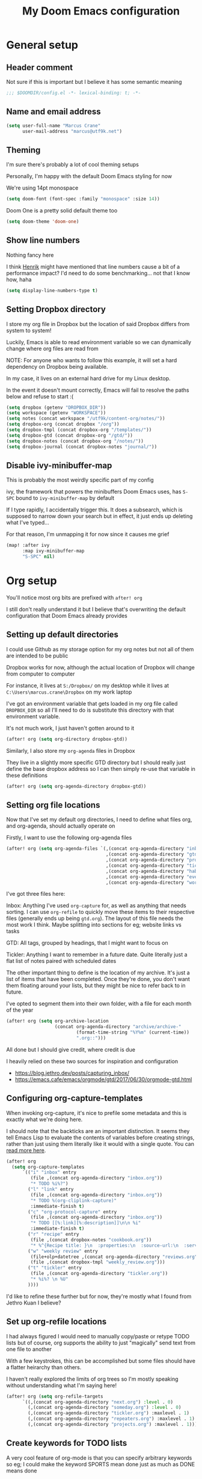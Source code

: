 #+title: My Doom Emacs configuration
#+options: toc:2

* General setup
** Header comment
Not sure if this is important but I believe it has some semantic meaning

#+begin_src emacs-lisp
;;; $DOOMDIR/config.el -*- lexical-binding: t; -*-
#+end_src
** Name and email address
#+begin_src emacs-lisp
(setq user-full-name "Marcus Crane"
      user-mail-address "marcus@utf9k.net")
#+end_src
** Theming
I'm sure there's probably a lot of cool theming setups

Personally, I'm happy with the default Doom Emacs styling for now

We're using 14pt monospace

#+begin_src emacs-lisp
(setq doom-font (font-spec :family "monospace" :size 14))
#+end_src

Doom One is a pretty solid default theme too

#+begin_src emacs-lisp
(setq doom-theme 'doom-one)
#+end_src
** Show line numbers
Nothing fancy here

I think [[https://github.com/hlissner][Henrik]] might have mentioned that line numbers cause a bit of a performance impact? I'd need to do some benchmarking... not that I know how, haha

#+begin_src emacs-lisp
(setq display-line-numbers-type t)
#+end_src
** Setting Dropbox directory

I store my org file in Dropbox but the location of said Dropbox differs from system to system!

Luckily, Emacs is able to read environment variable so we can dynamically change where org files are read from

NOTE: For anyone who wants to follow this example, it will set a hard dependency on Dropbox being available.

In my case, it lives on an external hard drive for my Linux desktop.

In the event it doesn't mount correctly, Emacs will fail to resolve the paths below and refuse to start :(

#+begin_src emacs-lisp
(setq dropbox (getenv "DROPBOX_DIR"))
(setq workspace (getenv "WORKSPACE"))
(setq notes (concat workspace "/utf9k/content-org/notes/"))
(setq dropbox-org (concat dropbox "/org"))
(setq dropbox-tmpl (concat dropbox-org "/templates/"))
(setq dropbox-gtd (concat dropbox-org "/gtd/"))
(setq dropbox-notes (concat dropbox-org "/notes/"))
(setq dropbox-journal (concat dropbox-notes "journal/"))
#+end_src

** Disable ivy-minibuffer-map
This is probably the most weirdly specific part of my config

ivy, the framework that powers the minibuffers Doom Emacs uses, has ~S-SPC~ bound to ~ivy-minibuffer-map~ by default

If I type rapidly, I accidentally trigger this. It does a subsearch, which is supposed to narrow down your search but in effect, it just ends up deleting what I've typed...

For that reason, I'm unmapping it for now since it causes me grief

#+begin_src emacs-lisp
(map! :after ivy
      :map ivy-minibuffer-map
      "S-SPC" nil)
#+end_src

* Org setup

You'll notice most org bits are prefixed with ~after! org~

I still don't really understand it but I believe that's overwriting the default configuration that Doom Emacs already provides

** Setting up default directories
I could use Github as my storage option for my org notes but not all of them are intended to be public

Dropbox works for now, although the actual location of Dropbox will change from computer to computer

For instance, it lives at ~S:/Dropbox/~ on my desktop while it lives at ~C:\Users\marcus.crane\Dropbox~ on my work laptop

I've got an environment variable that gets loaded in my org file called ~DROPBOX_DIR~ so all I'll need to do is substitute this directory with that environment variable.

It's not much work, I just haven't gotten around to it

#+begin_src emacs-lisp
(after! org (setq org-directory dropbox-gtd))
#+end_src

Similarly, I also store my ~org-agenda~ files in Dropbox

They live in a slightly more specific GTD directory but I should really just define the base dropbox address so I can then simply re-use that variable in these definitions

#+begin_src emacs-lisp
(after! org (setq org-agenda-directory dropbox-gtd))
#+end_src

** Setting org file locations

Now that I've set my default org directories, I need to define what files org, and org-agenda, should actually operate on

Firstly, I want to use the following org-agenda files

#+begin_src emacs-lisp
(after! org (setq org-agenda-files `(,(concat org-agenda-directory "inbox.org")
                                     ,(concat org-agenda-directory "gtd.org")
                                     ,(concat org-agenda-directory "projects.org")
                                     ,(concat org-agenda-directory "tickler.org")
                                     ,(concat org-agenda-directory "habits.org")
                                     ,(concat org-agenda-directory "events.org")
                                     ,(concat org-agenda-directory "work.org"))))
#+end_src

I've got three files here:

Inbox: Anything I've used ~org-capture~ for, as well as anything that needs sorting. I can use ~org-refile~ to quickly move these items to their respective files (generally ends up being ~gtd.org~). The layout of this file needs the most work I think. Maybe splitting into sections for eg; website links vs tasks

GTD: All tags, grouped by headings, that I might want to focus on

Tickler: Anything I want to remember in a future date. Quite literally just a flat list of notes paired with scheduled dates

The other important thing to define is the location of my archive. It's just a list of items that have been completed. Once they're done, you don't want them floating around your lists, but they might be nice to refer back to in future.

I've opted to segment them into their own folder, with a file for each month of the year

#+begin_src emacs-lisp
(after! org (setq org-archive-location
                  (concat org-agenda-directory "archive/archive-"
                          (format-time-string "%Y%m" (current-time))
                          ".org::")))
#+end_src

All done but I should give credit, where credit is due

I heavily relied on these two sources for inspiration and configuration

- https://blog.jethro.dev/posts/capturing_inbox/
- https://emacs.cafe/emacs/orgmode/gtd/2017/06/30/orgmode-gtd.html

** Configuring org-capture-templates

When invoking org-capture, it's nice to prefile some metadata and this is exactly what we're doing here.

I should note that the backticks are an important distinction. It seems they tell Emacs Lisp to evaluate the contents of variables before creating strings, rather than just using them literally like it would with a single quote. You can [[https://emacs.stackexchange.com/questions/7481/how-to-evaluate-the-variables-before-adding-them-to-a-list][read more here]].

#+begin_src emacs-lisp
(after! org
  (setq org-capture-templates
      `(("i" "inbox" entry
         (file ,(concat org-agenda-directory "inbox.org"))
         "* TODO %i%?")
        ("l" "link" entry
         (file ,(concat org-agenda-directory "inbox.org"))
         "* TODO %(org-cliplink-capture)"
         :immediate-finish t)
        ("c" "org-protocol-capture" entry
         (file ,(concat org-agenda-directory "inbox.org"))
         "* TODO [[%:link][%:description]]\n\n %i"
         :immediate-finish t)
        ("r" "recipe" entry
         (file ,(concat dropbox-notes "cookbook.org"))
         "* %^{Recipe title: }\n  :properties:\n  :source-url:\n  :servings:\n  :prep-time:\n  :cook-time:\n  :ready-in:\n  :end:\n** Ingredients\n   %?\n** Directions\n\n")
        ("w" "weekly review" entry
         (file+olp+datetree ,(concat org-agenda-directory "reviews.org"))
         (file ,(concat dropbox-tmpl "weekly_review.org")))
        ("t" "tickler" entry
         (file ,(concat org-agenda-directory "tickler.org"))
         "* %i%? \n %U"
        ))))
#+end_src

I'd like to refine these further but for now, they're mostly what I found from Jethro Kuan I believe?

** Set up org-refile locations

I had always figured I would need to manually copy/paste or retype TODO lists but of course, org supports the ability to just "magically" send text from one file to another

With a few keystrokes, this can be accomplished but some files should have a flatter heirarchy than others.

I haven't really explored the limits of org trees so I'm mostly speaking without understanding what I'm saying here!

#+begin_src emacs-lisp
(after! org (setq org-refile-targets
      `((,(concat org-agenda-directory "next.org") :level . 0)
        (,(concat org-agenda-directory "someday.org") :level . 0)
        (,(concat org-agenda-directory "tickler.org") :maxlevel . 1)
        (,(concat org-agenda-directory "repeaters.org") :maxlevel . 1)
        (,(concat org-agenda-directory "projects.org") :maxlevel . 1))))
#+end_src
** Create keywords for TODO lists

A very cool feature of org-mode is that you can specify arbitrary keywords so eg; I could make the keyword SPORTS mean done just as much as DONE means done

Anyway, here's what that looks like

#+begin_src emacs-lisp
(after! org (setq org-todo-keywords
      '((sequence "TODO(t)" "NEXT(n)" "|" "DONE(d)")
        (sequence "WAITING(w@/!)" "HOLD(h@/!)" "|" "CANCELLED(c)"))))
#+end_src

It's nothing special. I didn't realise at first but the pipe operator (~|~) is what separates the "to be actioned" keywords from the "has been actioned" keywords
** Set up org tag list
#+begin_src emacs-lisp
(setq org-tag-alist (quote (("@errand" . ?e)
                            ("@office" . ?o)
                            ("@home" . ?h)
                            ("@research" . ?r)
                            ("@social" . ?s)
                            ("@meta" . ?m)
                            (:newline)
                            ("WAITING" . ?w)
                            ("HOLD" . ?H)
                            ("CANCELLED" . ?c))))
#+end_src
* org-roam setup

This is a very cool package from [[https://github.com/jethrokuan][Jethro Kuan]] that aims to replicate [[https://twitter.com/Conaw][Conor White-Sullivan]]'s [[https://roamresearch.com][Roam Research]] purely in Emacs and org-mode

It's probably the largest custom configuration I've got to date

Most of it follows the same configuration that Jethro uses, with some modifications to fit my own tastes.

You can see Jethro's config [[https://github.com/jethrokuan/dots/blob/master/.doom.d/config.el#L419][here]]

#+begin_src emacs-lisp
(use-package! org-roam
  :commands (org-roam-insert org-roam-find-file org-roam-switch-to-buffer org-roam)
  :hook
  (after-init . org-roam-mode)
  :custom-face
  (org-roam-link ((t (:inherit org-link :foreground "#005200"))))
  :init
  (map! :leader
        :prefix "n"
        :desc "org-roam" "l" #'org-roam
        :desc "org-roam-insert" "i" #'org-roam-insert
        :desc "org-roam-switch-to-buffer" "b" #'org-roam-switch-to-buffer
        :desc "org-roam-find-file" "f" #'org-roam-find-file
        :desc "org-roam-graph-show" "g" #'org-roam-graph-show
        :desc "org-roam-insert" "i" #'org-roam-insert
        :desc "org-roam-capture" "c" #'org-roam-capture)
  (setq org-roam-directory dropbox-notes
        org-roam-db-location "~/org-roam.db"
        org-roam-graph-exclude-matcher "private")
  :config
  (require 'org-roam-protocol)
  (setq org-roam-capture-templates
        '(("d" "default" plain (function org-roam--capture-get-point)
           "%?"
           :file-name "${slug}-public"
           :head "#+title: ${title}\n#+roam_tag:\n"
           :unnarrowed t)
          ("p" "private" plain (function org-roam-capture--get-point)
           "%?"
           :file-name "${slug}-private"
           :head "#+title: ${title}\n#+roam_tag:\n")
          ("b" "book" plain (function org-roam--capture-get-point)
           "%?"
           :file-name "books/${slug}-public"
           :head "#+title: ${title}\n#+roam_tag: book\n\n")
          ("h" "human" plain (function org-roam--capture-get-point)
           "%?"
           :file-name "people/${slug}-private"
           :head "#+title: ${title}\n#+roam_tag: person\n\n")
          ("B" "blog post" plain (function org-roam--capture-get-point)
           "%?"
           :file-name "posts/${slug}-public"
           :head "#+title: ${title}\n#+roam_tag: post\n\n"))))
#+end_src

I'm still experimenting with this setup. I want to basically tag things enough that I can differentiate between public and private notes in case I want to publish them.

That said, Deft isn't concerned with folder structure so it's debatable.

I know that Jethro uses a prefix such as ~private-~ but I don't like how that messages with ordering

Tags were newly introduced but I may opt to use folders instead for clarity

That also doesn't address that fact I'd likely want to redact private references from public notes

Thankfully, for a static site, speed of deployment isn't a concern.

* Deft setup
A very cool mode for searching over plain text which I use in conjunction with ~org-roam~

There's nothing fancy here that I can see

#+begin_src emacs-lisp
(use-package deft
  :after org
  :bind
  ("C-c n d" . deft)
  :custom
  (deft-recursive t)
  (deft-use-filter-string-for-filename t)
  (deft-default-extension "org")
  (deft-directory dropbox-notes))
#+end_src

* org-journal setup

I've been experimenting with journaling in order

It's not like a full journal entry for one day as you might expect but snippets throughout the day

The point is meant to be capturing fleeting thoughts it seems

Anyway, I've opted to use the "monthly" style, which generates one file per month and appends to it

I mainly use the above for two reasons: one file for each day adds up fast and also I might want to reference the previous day without having to switch files

I may move these into their own folder someday as well

#+begin_src emacs-lisp
(use-package! org-journal
  :bind
  ("C-c n j" . org-journal-new-entry)
  :config
  (setq org-journal-file-format "%Y-%m-private.org"
        org-journal-date-format "%Y-%m-%d"
        org-journal-dir dropbox-journal
        org-journal-file-type 'monthly))
#+end_src

* org-caldav setup
Viewing my Fastmail calendar within ~org-agenda~

#+begin_src emacs-lisp
(after! org
  (use-package org-caldav
    :defer 3
    :config
    (setq
      org-caldav-url "https://caldav.fastmail.com/dav/calendars/user/marcus@utf9k.net"
      org-caldav-inbox nil
      org-caldav-calendars `(
        (:calendar-id "d9a65464-ff38-426f-b615-6accd279b1b1"
         :sync 'cal->org
         :inbox ,(concat org-agenda-directory "events.org")))
      org-caldav-resume-aborted 'never
      org-caldav-save-directory org-agenda-directory)))
#+end_src
* org-agenda setup
Setup for org-agenda

#+begin_src emacs-lisp
(use-package! org-agenda
  :init
  (map! "C-c a" #'switch-to-agenda)
  (defun switch-to-agenda ()
    (interactive)
    (org-agenda nil " "))
  :config
  (setq org-columns-default-format "%40ITEM(Task) %Effort(EE){:} %CLOCKSUM(Time Spent) %SCHEDULED(Scheduled) %DEADLINE(Deadline)")
  (setq org-agenda-custom-commands `((" " "Agenda"
                                      ((tags-todo "+PRIORITY=\"A\""
                                             ((org-agenda-overriding-header "Important")
                                              (org-agenda-files '(,(concat dropbox-gtd "next.org")
                                                                  ,(concat dropbox-gtd "projects.org")
                                                                  ,(concat dropbox-gtd "someday.org")))
                                              ))
                                       (agenda ""
                                             ((org-agenda-overriding-header "Up Next")
                                              (org-agenda-span 2)
                                              (org-deadline-warning-days 2)
                                              (org-agenda-start-day "1d")))
                                       (todo "TODO"
                                             ((org-agenda-overriding-header "Inbox")
                                              (org-agenda-files '(,(concat dropbox-gtd "inbox.org")))
                                              ))
                                       )))))
#+end_src

* org-habit setup
#+begin_src emacs-lisp
(after! org
  (require 'org-habit)
  (add-to-list 'org-modules 'org-habit))
#+end_src

* org-gcal setup
#+begin_src emacs-lisp
;; Doesn't currently work as +pass-get-blah won't resolve the values properly
;; I intend to get this working shortly though
;;(use-package! org-gcal
;;  :config
;;  (setq
;;    org-gcal-client-id (+pass-get-field "keys/org-gcal" "client-id")
;;    org-gcal-client-secret (+pass-get-field "keys/org-gcal" "client-secret")
;;    org-gcal-file-alist `((,(+pass-get-secret "keys/org-gcal") . ,(concat org-agenda-directory "work.org")))))
#+end_src

